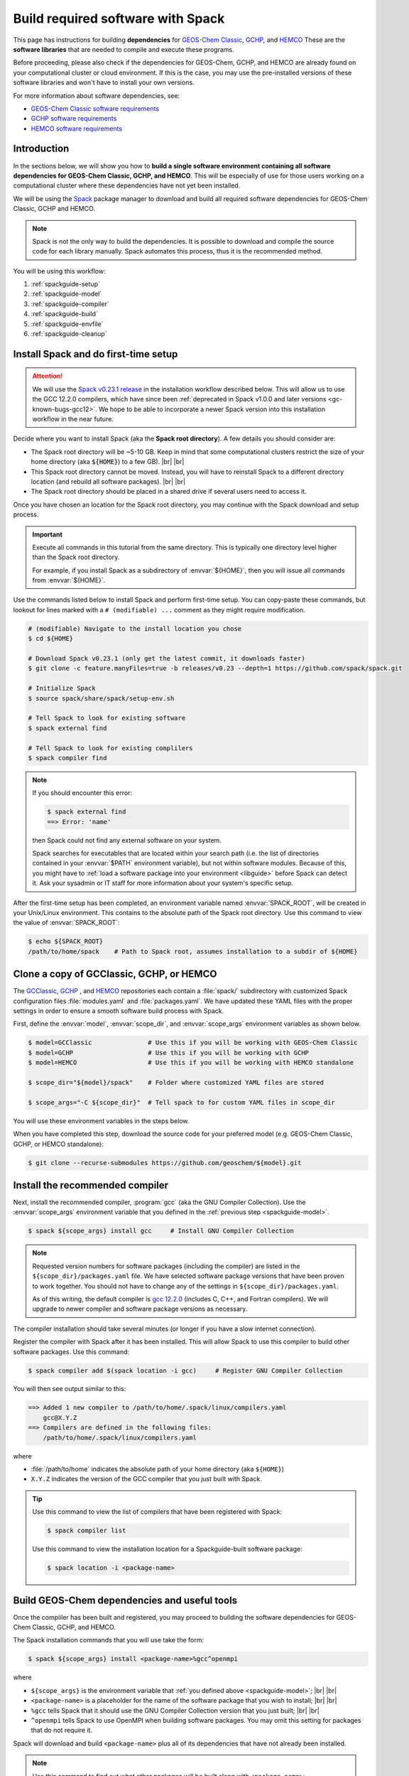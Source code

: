 .. |br| raw:: html

   <br />

.. _spackguide:

##################################
Build required software with Spack
##################################

This page has instructions for building **dependencies** for
`GEOS-Chem Classic <https://geos-chem.readthedocs.io>`_, `GCHP
<https://gchp.readthedocs.io>`_, and `HEMCO
<https://hemco.readthedocs.io>`_ These are the **software libraries**
that are needed to compile and execute these programs.


Before proceeding, please also check if the dependencies for
GEOS-Chem, GCHP, and HEMCO are already found on your computational
cluster or cloud environment. If this is the case, you may use the
pre-installed versions of these software libraries and won't have
to install your own versions.

For more information about software dependencies, see:

- `GEOS-Chem Classic software requirements <https://geos-chem.readthedocs.io/en/stable/gcc-guide/01-startup/system-req-soft.html>`_
- `GCHP software requirements <https://gchp.readthedocs.io/en/stable/getting-started/requirements.html#software-requirements>`_
- `HEMCO software requirements <https://hemco.readthedocs.io/en/stable/hco-sa-guide/software.html>`_

.. _spackguide-intro:

============
Introduction
============

In the sections below, we will show you how to **build a single
software environment containing all software dependencies for GEOS-Chem
Classic, GCHP, and HEMCO**.  This will be especially of use for those
users working on a computational cluster where these dependencies have
not yet been installed.

We will be using the `Spack <https://spack.readthedocs.io>`_ package
manager to download and build all required software dependencies for GEOS-Chem
Classic, GCHP and HEMCO.

.. note::

   Spack is not the only way to build the dependencies.
   It is possible to download and compile the source code for each
   library manually.  Spack automates this process, thus it is the
   recommended method.

You will be using this workflow:

#. :ref:`spackguide-setup`
#. :ref:`spackguide-model`
#. :ref:`spackguide-compiler`
#. :ref:`spackguide-build`
#. :ref:`spackguide-envfile`
#. :ref:`spackguide-cleanup`

.. _spackguide-setup:

=====================================
Install Spack and do first-time setup
=====================================

.. attention::

   We will use the `Spack v0.23.1 release
   <https://github.com/spack/spack/releases/tag/v0.23.1>`_ in the
   installation workflow described below.  This will allow us to use
   the GCC 12.2.0 compilers, which have since been :ref:`deprecated in
   Spack  v1.0.0 and later versions <gc-known-bugs-gcc12>`.  We hope
   to be able to incorporate a newer Spack version into this
   installation workflow in the near future.

Decide where you want to install Spack (aka the **Spack root
directory**).  A few details you should consider are:

- The Spack root directory will be ~5-10 GB.  Keep in mind that some
  computational clusters restrict the size of your home directory (aka
  :code:`${HOME}`) to a few GB). |br|
  |br|

- This Spack root directory cannot be moved.  Instead, you will have
  to reinstall Spack to a different directory location (and rebuild
  all software packages). |br|
  |br|

- The Spack root directory should be placed in a shared drive if
  several users need to access it.

Once you have chosen an location for the Spack root directory, you may
continue with the Spack download and setup process.

.. important::

   Execute all commands in this tutorial from the same directory.
   This is typically one directory level higher than the Spack root
   directory.

   For example, if you install Spack as a subdirectory of
   :envvar:`${HOME}`, then you will issue all commands from
   :envvar:`${HOME}`.

Use the commands listed below to install Spack and perform first-time
setup.  You can copy-paste these commands, but lookout for lines
marked with a  :literal:`# (modifiable) ...` comment as they might
require modification.

.. code-block:: console

   # (modifiable) Navigate to the install location you chose
   $ cd ${HOME}

   # Download Spack v0.23.1 (only get the latest commit, it downloads faster)
   $ git clone -c feature.manyFiles=true -b releases/v0.23 --depth=1 https://github.com/spack/spack.git

   # Initialize Spack
   $ source spack/share/spack/setup-env.sh

   # Tell Spack to look for existing software
   $ spack external find

   # Tell Spack to look for existing complilers
   $ spack compiler find

.. note::

   If you should encounter this error:

   .. code-block:: console

      $ spack external find
      ==> Error: 'name'

   then Spack could not find any external software on your system.

   Spack searches for executables that are located within your search
   path (i.e. the list of directories contained in your :envvar:`$PATH`
   environment variable), but not within software modules. Because of
   this, you might have to :ref:`load a software package into your
   environment <libguide>` before Spack can detect it.  Ask your
   sysadmin or IT staff for more information about your system's
   specific setup.

After the first-time setup has been completed, an environment variable
named  :envvar:`SPACK_ROOT`, will be created in your Unix/Linux
environment.  This contains to the absolute path of the Spack root
directory.  Use this command to view the value of :envvar:`SPACK_ROOT`:

.. code-block:: console

   $ echo ${SPACK_ROOT}
   /path/to/home/spack    # Path to Spack root, assumes installation to a subdir of ${HOME}

.. _spackguide-model:

=========================================
Clone a copy of GCClassic, GCHP, or HEMCO
=========================================

The `GCClassic  <https://github.com/geoschem/GCClassic>`_, `GCHP
<https://github.com/geoschem/GCHP>`_ , and `HEMCO
<https://github.com/geoschem/HEMCO>`_ repositories each contain a
:file:`spack/` subdirectory with customized Spack configuration files
:file:`modules.yaml` and :file:`packages.yaml`.  We have updated these
YAML files with the proper settings in order to ensure a smooth
software build process with Spack.

First, define the :envvar:`model`, :envvar:`scope_dir`, and
:envvar:`scope_args` environment variables as shown below.

.. code-block:: console

   $ model=GCClassic               # Use this if you will be working with GEOS-Chem Classic
   $ model=GCHP                    # Use this if you will be working with GCHP
   $ model=HEMCO                   # Use this if you will be working with HEMCO standalone

   $ scope_dir="${model}/spack"    # Folder where customized YAML files are stored

   $ scope_args="-C ${scope_dir}"  # Tell spack to for custom YAML files in scope_dir

You will use these environment variables in the steps below.

When you have completed this step, download the source code for your
preferred model (e.g. GEOS-Chem Classic, GCHP, or HEMCO standalone):

.. code-block:: console

   $ git clone --recurse-submodules https://github.com/geoschem/${model}.git

.. _spackguide-compiler:

================================
Install the recommended compiler
================================

Next, install the recommended compiler, :program:`gcc` (aka the GNU
Compiler Collection).  Use the :envvar:`scope_args` environment
variable that you defined in the :ref:`previous step <spackguide-model>`.

.. code-block:: console

   $ spack ${scope_args} install gcc     # Install GNU Compiler Collection

.. note::

   Requested version numbers for software packages (including the
   compiler) are listed in the :literal:`${scope_dir}/packages.yaml`
   file.  We have selected software package versions that have been
   proven to work together.  You should not have to change any of
   the settings in :literal:`${scope_dir}/packages.yaml`.

   As of this writing, the default compiler is `gcc 12.2.0
   <https://gcc.gnu.org/onlinedocs/12.2.0/>`_ (includes C, C++, and
   Fortran compilers).  We will upgrade to newer compiler and software
   package versions as necessary.

The compiler installation should take several minutes (or longer if
you have a slow internet connection).

Register the compiler with Spack after it has been installed.  This
will allow Spack to use this compiler to build other software
packages.  Use this command:

.. code-block:: console

   $ spack compiler add $(spack location -i gcc)     # Register GNU Compiler Collection

You will then see output similar to this:

.. code-block:: console

   ==> Added 1 new compiler to /path/to/home/.spack/linux/compilers.yaml
       gcc@X.Y.Z
   ==> Compilers are defined in the following files:
       /path/to/home/.spack/linux/compilers.yaml

where

- :file:`/path/to/home` indicates the absolute path of your home
  directory (aka :literal:`${HOME}`)
- :literal:`X.Y.Z` indicates the version of the GCC compiler that you
  just built with Spack.

.. tip::

   Use this command to view the list of compilers that have been
   registered with Spack:

   .. code-block:: console

      $ spack compiler list

   Use this command to view the installation location for a
   Spackguide-built software package:

   .. code-block:: console

      $ spack location -i <package-name>

.. _spackguide-build:

=============================================
Build GEOS-Chem dependencies and useful tools
=============================================

Once the compiiler has been built and registered, you may proceed to
building the software dependencies for GEOS-Chem Classic, GCHP, and
HEMCO.

The Spack installation commands that you will use take the form:

.. code-block:: console

   $ spack ${scope_args} install <package-name>%gcc^openmpi

where

- :literal:`${scope_args}` is the environment variable that
  :ref:`you defined above <spackguide-model>`; |br|
  |br|

- :literal:`<package-name>` is a placeholder for the name of the
  software package that you wish to install; |br|
  |br|

- :literal:`%gcc` tells Spack that it should use the GNU Compiler
  Collection version that you just built; |br|
  |br|

- :literal:`^openmpi` tells Spack to use OpenMPI when building
  software packages.  You may omit this setting for packages that do
  not require it.

Spack will download and build :literal:`<package-name>` plus all of
its dependencies that have not already been installed.

.. note::

   Use this command to find out what other packages will be built
   along with :literal:`<package-name>`:

   .. code-block:: console

      $ spack spec <package-name>

   This step is not required, but may be useful for informational
   purposes.

Use the following commands to build dependencies for GEOS-Chem
Classic, GCHP, and HEMCO, as well as some useful tools for working
with GEOS-Chem data:

#. Build the :program:`esmf` (Earth System Model Framework),
   :program:`hdf5`, :program:`netcdf-c`, :program:`netcdf-fortran`,
   and :program:`openmpi` packages:

   .. code-block:: console

      $ spack ${scope_args} install esmf%gcc^openmpi

   The above command will build all of the above-mentioned packages in
   a single step.

   .. note::

      GEOS-Chem Classic does not require :program:`esmf`.  However, we
      recommend that you build ESMF anyway so that it will already be
      installed in case you decide to use GCHP in the future.

   |br|

#. Build the :program:`cdo` (Climate Data Operators) and :program:`nco`
   (netCDF operators) packages.  These are command-line tools for
   editing and manipulating data contained in netCDF files.

   .. code-block:: console

      $ spack ${scope_args} install cdo%gcc^openmpi

      $ spack ${scope_args} install nco%gcc^openmpi

   |br|

#. Build the :program:`ncview` package, which is a quick-and-dirty
   netCDF file viewer.

   .. code-block:: console

      $ spack ${scope_args} install ncview%gcc^openmpi

   |br|

#. Build the :program:`flex` (Fast Lexical Analyzer) package.  This is
   a dependency of the `Kinetic PreProcessor (KPP)
   <https://kpp.readthedocs.io>`_, with which you can update GEOS-Chem
   chemical mechanisms.

   .. code-block:: console

      $ spack ${scope_args} install flex%gcc

   .. note::

      The :program:`flex` package does not use OpenMPI.  Therefore, we
      can omit :literal:`^openmpi` from the above command.

At any time, you may see a list of installed packages by using this
command:

.. code-block:: console

   $ spack find

.. _spackguide-envfile:

====================================================
Add ``spack load`` commands to your environment file
====================================================

We recommend "sourcing" the load_script that you created in the
:ref:`previous section <spackguide-build>` from within an **environment
file**.  This is a file that not only loads the required modules but
also defines settings that you need to run GEOS-Chem Classic, GCHP, or
the HEMCO standalone.

Please see the following links for sample environment files.

- `Sample GEOS-Chem Classic environment file
  <https://geos-chem.readthedocs.io/en/stable/getting-started/login-env-files-gnu.html>`_
- `Sample GCHP environment file
  <https://github.com/geoschem/geos-chem/blob/main/run/GCHP/runScriptSamples/operational_examples/harvard_cannon/gchp.gcc12_openmpi4_cannon_rocky.env>`_
- `Sample HEMCO environment file
  <https://hemco.readthedocs.io/en/stable/hco-sa-guide/login-env.html>`_

Copy and paste the code below into a file named :code:`${model}.env` (using
the :code:`${model}` environment variable that :ref:`you defined
above <spackguide-model>`).  Then replace any existing :code:`module load`
commands with the following code:

.. code-block:: bash

   #=========================================================================
   # Load Spackguide-built modules
   #=========================================================================

   # Setup Spack if it hasn't already been done
   # ${SPACK_ROOT} will be blank if the setup-env.sh script hasn't been called.
   # (modifiable) Replace "/path/to/spack" with the path to your Spack root directory
   if [[ "x${SPACK_ROOT}" == "x" ]]; fi
      source /path/to/spack/source/spack/setup-env.sh
   fi

   # Load esmf, hdf5, netcdf-c, netcdf-fortran, openmpi
   spack load esmf%gcc^openmpi

   # Load netCDF packages (cdo, nco, ncview)
   spack load cdo%gcc^openmpi
   spack load nco%gcc^openmpi
   spack load ncview

   # Load flex
   spack load flex

   #=========================================================================
   # Set environment variables for compilers
   #=========================================================================
   export CC=gcc
   export CXX=g++
   export FC=gfortran
   export F77=gfortran

   #=========================================================================
   # Set environment variables for Spack-built modules
   #=========================================================================

   # openmpi (needed for GCHP)
   export MPI_ROOT=$(spack-location -i openmpi%gcc)

   # esmf (needed for GCHP)
   export ESMF_DIR=$(spack location -i esmf%gcc^openmpi)
   export ESMF_LIB=${ESMF_DIR}/lib
   export ESMF_COMPILER=gfortran
   export ESMF_COMM=openmpi
   export ESMF_INSTALL_PREFIX=${ESMF_DIR}/INSTALL_gfortran10_openmpi4

   # netcdf-c
   export NETCDF_HOME=$(spack location -i netcdf-c%gcc^openmpi)
   export NETCDF_LIB=$NETCDF_HOME/lib

   # netcdf-fortran
   export NETCDF_FORTRAN_HOME=$(spack location -i netcdf-fortran%gcc^openmpi)
   export NETCDF_FORTRAN_LIB=$NETCDF_FORTRAN_HOME/lib

   # flex
   export FLEX_HOME=$(spack location -i flex%gcc^openmpi)
   export FLEX_LIB=$NETCDF_FORTRAN_HOME/lib
   export KPP_FLEX_LIB_DIR=${FLEX_LIB}       # OPTIONAL: Needed for KPP

To apply these settings into your login environment, type

.. code-block:: console

   source ${model}.env  # One of GCClassic.env, GCHP.env, HEMCO.env

To test if the modules have been loaded properly, type:

.. code-block:: console

   $ nf-config --help   # netcdf-fortran configuration utility

If you see a screen similar to this, you know that the modules have
been installed properly.

.. code-block:: console

   Usage: nf-config [OPTION]

   Available values for OPTION include:

     --help        display this help message and exit
     --all         display all options
     --cc          C compiler
     --fc          Fortran compiler
     --cflags      pre-processor and compiler flags
     --fflags      flags needed to compile a Fortran program
     --has-dap     whether OPeNDAP is enabled in this build
     --has-nc2     whether NetCDF-2 API is enabled
     --has-nc4     whether NetCDF-4/HDF-5 is enabled in this build
     --has-f90     whether Fortran 90 API is enabled in this build
     --has-f03     whether Fortran 2003 API is enabled in this build
     --flibs       libraries needed to link a Fortran program
     --prefix      Install prefix
     --includedir  Include directory
     --version     Library version

.. _spackguide-cleanup:

========
Clean up
========

At this point, you can remove the :code:`${model}` directory as it is
not needed.  (Unless you would like to keep it to build the executable
for your research with GEOS-Chem Classic, GCHP, or HEMCO.)

The :file:`spack` directory needs to remain.  :ref:`As mentioned above
<spackguide-setup>`, this directory cannot be moved.

You can clean up any Spack temporary build stage information with:

.. code-block:: console

   $ spack clean -m
   ==> Removing cached information on repositories

That's it!
